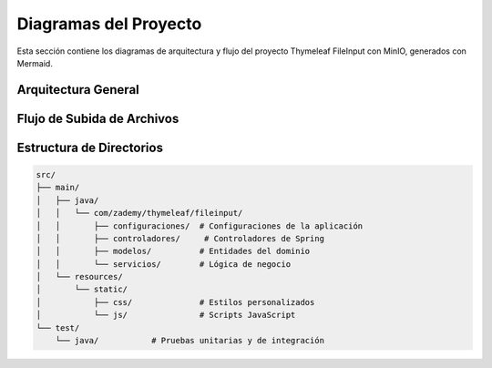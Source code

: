 .. _diagrams:

Diagramas del Proyecto
=====================

Esta sección contiene los diagramas de arquitectura y flujo del proyecto Thymeleaf FileInput con MinIO, generados con Mermaid.

Arquitectura General
-------------------

.. mermaid::
   :align: center
   :width: 80%
   :caption: Diagrama de Arquitectura

   graph TD
       A[Cliente Web] -->|1. Subir archivo| B[Controlador Spring]
       B -->|2. Validar archivo| C[Sistema]
       C -->|3. Almacenar| D[MinIO]
       D -->|4. Respuesta| C
       C -->|5. Respuesta| B
       B -->|6. Respuesta| A
       
       style A fill:#f9f,stroke:#333,stroke-width:2px
       style B fill:#bbf,stroke:#333,stroke-width:2px
       style C fill:#bfb,stroke:#333,stroke-width:2px
       style D fill:#fbb,stroke:#333,stroke-width:2px

   Diagrama general de la arquitectura del sistema

Flujo de Subida de Archivos
-------------------------

.. mermaid::
   :align: center
   :width: 80%
   :caption: Flujo de Subida de Archivos

   sequenceDiagram
       participant Usuario
       participant Navegador
       participant Controlador
       participant Servicio
       participant MinIO
       
       Usuario->>Navegador: Selecciona archivo
       Navegador->>Controlador: POST /upload (multipart/form-data)
       Controlador->>Servicio: validarArchivo(archivo)
       Servicio-->>Controlador: OK
       Controlador->>Servicio: subirArchivo(archivo)
       Servicio->>MinIO: Subir archivo
       MinIO-->>Servicio: URL del archivo
       Servicio-->>Controlador: URL del archivo
       Controlador-->>Navegador: Respuesta JSON
       Navegador-->>Usuario: Confirmación de subida

   Proceso de subida de archivos al servidor MinIO

Estructura de Directorios
-----------------------

.. code-block:: text

   src/
   ├── main/
   │   ├── java/
   │   │   └── com/zademy/thymeleaf/fileinput/
   │   │       ├── configuraciones/  # Configuraciones de la aplicación
   │   │       ├── controladores/     # Controladores de Spring
   │   │       ├── modelos/          # Entidades del dominio
   │   │       └── servicios/        # Lógica de negocio
   │   └── resources/
   │       └── static/
   │           ├── css/              # Estilos personalizados
   │           └── js/               # Scripts JavaScript
   └── test/
       └── java/           # Pruebas unitarias y de integración
